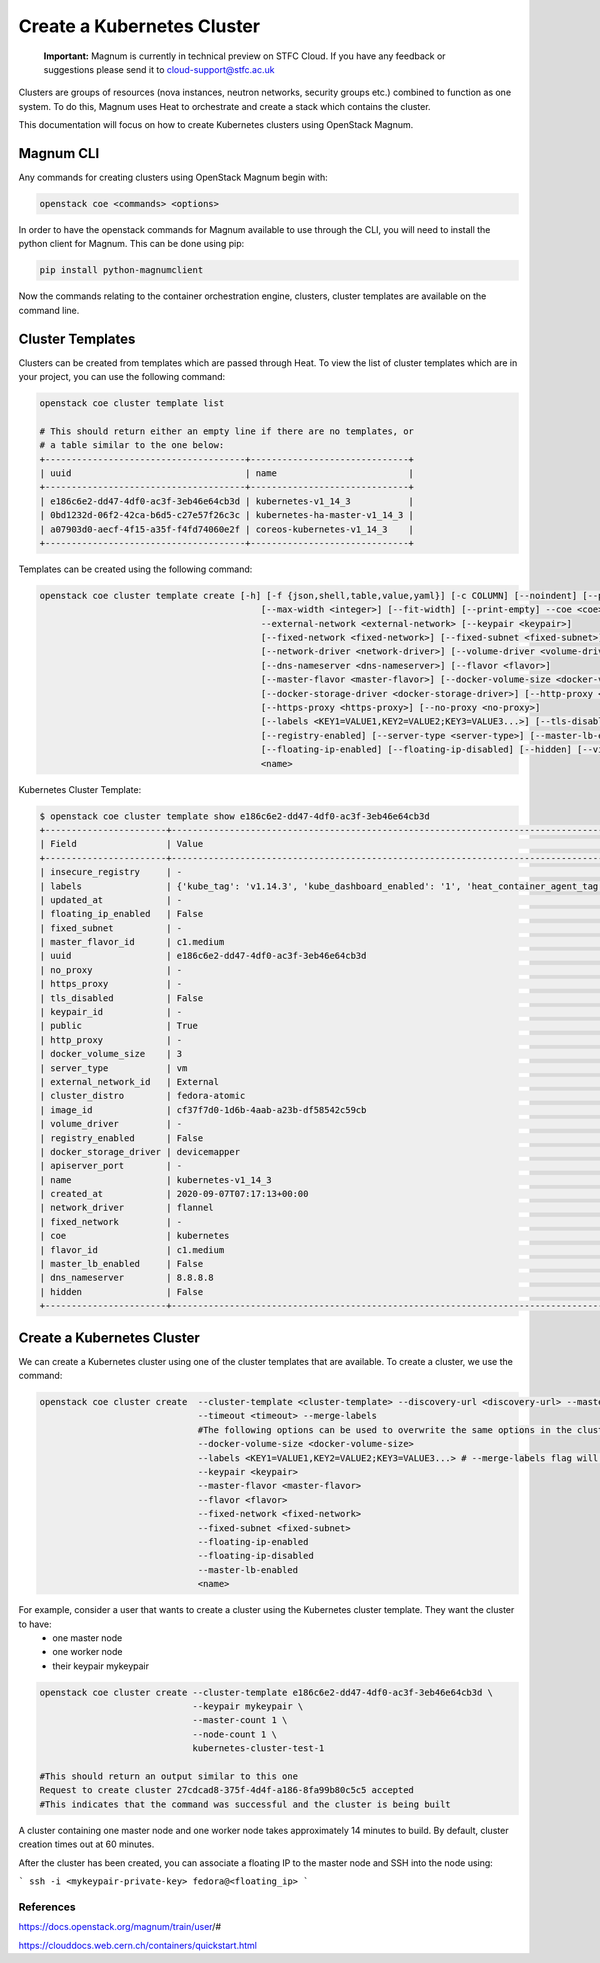===========================
Create a Kubernetes Cluster
===========================

    **Important:** Magnum is currently in technical preview on STFC Cloud. If you have any feedback or suggestions please send it to cloud-support@stfc.ac.uk

Clusters are groups of resources (nova instances, neutron networks, security groups etc.) combined to function as one system.
To do this, Magnum uses Heat to orchestrate and create a stack which contains the cluster.

This documentation will focus on how to create Kubernetes clusters using OpenStack Magnum.

Magnum CLI
##########

Any commands for creating clusters using OpenStack Magnum begin with:

.. code-block:: bash

  openstack coe <commands> <options>

In order to have the openstack commands for Magnum available to use through the CLI, you will need to install the
python client for Magnum. This can be done using pip:

.. code-block:: bash

  pip install python-magnumclient

Now the commands relating to the container orchestration engine, clusters, cluster templates are available on the
command line.


Cluster Templates
#################

Clusters can be created from templates which are passed through Heat. To view the
list of cluster templates which are in your project, you can use the following command:

.. code-block:: bash

  openstack coe cluster template list

  # This should return either an empty line if there are no templates, or
  # a table similar to the one below:
  +--------------------------------------+------------------------------+
  | uuid                                 | name                         |
  +--------------------------------------+------------------------------+
  | e186c6e2-dd47-4df0-ac3f-3eb46e64cb3d | kubernetes-v1_14_3           |
  | 0bd1232d-06f2-42ca-b6d5-c27e57f26c3c | kubernetes-ha-master-v1_14_3 |
  | a07903d0-aecf-4f15-a35f-f4fd74060e2f | coreos-kubernetes-v1_14_3    |
  +--------------------------------------+------------------------------+

Templates can be created using the following command:

.. code-block:: text

   openstack coe cluster template create [-h] [-f {json,shell,table,value,yaml}] [-c COLUMN] [--noindent] [--prefix PREFIX]
                                             [--max-width <integer>] [--fit-width] [--print-empty] --coe <coe> --image <image>
                                             --external-network <external-network> [--keypair <keypair>]
                                             [--fixed-network <fixed-network>] [--fixed-subnet <fixed-subnet>]
                                             [--network-driver <network-driver>] [--volume-driver <volume-driver>]
                                             [--dns-nameserver <dns-nameserver>] [--flavor <flavor>]
                                             [--master-flavor <master-flavor>] [--docker-volume-size <docker-volume-size>]
                                             [--docker-storage-driver <docker-storage-driver>] [--http-proxy <http-proxy>]
                                             [--https-proxy <https-proxy>] [--no-proxy <no-proxy>]
                                             [--labels <KEY1=VALUE1,KEY2=VALUE2;KEY3=VALUE3...>] [--tls-disabled] [--public]
                                             [--registry-enabled] [--server-type <server-type>] [--master-lb-enabled]
                                             [--floating-ip-enabled] [--floating-ip-disabled] [--hidden] [--visible]
                                             <name>


Kubernetes Cluster Template:

.. code-block:: bash

  $ openstack coe cluster template show e186c6e2-dd47-4df0-ac3f-3eb46e64cb3d
  +-----------------------+---------------------------------------------------------------------------------------------------------------------------------------------------------------+
  | Field                 | Value                                                                                                                                                         |
  +-----------------------+---------------------------------------------------------------------------------------------------------------------------------------------------------------+
  | insecure_registry     | -                                                                                                                                                             |
  | labels                | {'kube_tag': 'v1.14.3', 'kube_dashboard_enabled': '1', 'heat_container_agent_tag': 'train-stable-3', 'auto_healing': 'true', 'ingress_controller': 'traefik'} |
  | updated_at            | -                                                                                                                                                             |
  | floating_ip_enabled   | False                                                                                                                                                         |
  | fixed_subnet          | -                                                                                                                                                             |
  | master_flavor_id      | c1.medium                                                                                                                                                     |
  | uuid                  | e186c6e2-dd47-4df0-ac3f-3eb46e64cb3d                                                                                                                          |
  | no_proxy              | -                                                                                                                                                             |
  | https_proxy           | -                                                                                                                                                             |
  | tls_disabled          | False                                                                                                                                                         |
  | keypair_id            | -                                                                                                                                                             |
  | public                | True                                                                                                                                                          |
  | http_proxy            | -                                                                                                                                                             |
  | docker_volume_size    | 3                                                                                                                                                             |
  | server_type           | vm                                                                                                                                                            |
  | external_network_id   | External                                                                                                                                                      |
  | cluster_distro        | fedora-atomic                                                                                                                                                 |
  | image_id              | cf37f7d0-1d6b-4aab-a23b-df58542c59cb                                                                                                                          |
  | volume_driver         | -                                                                                                                                                             |
  | registry_enabled      | False                                                                                                                                                         |
  | docker_storage_driver | devicemapper                                                                                                                                                  |
  | apiserver_port        | -                                                                                                                                                             |
  | name                  | kubernetes-v1_14_3                                                                                                                                            |
  | created_at            | 2020-09-07T07:17:13+00:00                                                                                                                                     |
  | network_driver        | flannel                                                                                                                                                       |
  | fixed_network         | -                                                                                                                                                             |
  | coe                   | kubernetes                                                                                                                                                    |
  | flavor_id             | c1.medium                                                                                                                                                     |
  | master_lb_enabled     | False                                                                                                                                                         |
  | dns_nameserver        | 8.8.8.8                                                                                                                                                       |
  | hidden                | False                                                                                                                                                         |
  +-----------------------+---------------------------------------------------------------------------------------------------------------------------------------------------------------+



Create a Kubernetes Cluster
###########################

We can create a Kubernetes cluster using one of the cluster templates that are available. To create a cluster, we use the command:

.. code-block:: bash

  openstack coe cluster create  --cluster-template <cluster-template> --discovery-url <discovery-url> --master-count <master-count> --node-count <node-count>
                                --timeout <timeout> --merge-labels
                                #The following options can be used to overwrite the same options in the cluster template
                                --docker-volume-size <docker-volume-size>
                                --labels <KEY1=VALUE1,KEY2=VALUE2;KEY3=VALUE3...> # --merge-labels flag will add labels to the ones provided by the template
                                --keypair <keypair>
                                --master-flavor <master-flavor>
                                --flavor <flavor>
                                --fixed-network <fixed-network>
                                --fixed-subnet <fixed-subnet>
                                --floating-ip-enabled
                                --floating-ip-disabled
                                --master-lb-enabled
                                <name>


For example, consider a user that wants to create a cluster using the Kubernetes cluster template. They want the cluster to have:
  - one master node
  - one worker node
  - their keypair mykeypair

.. code-block:: bash

  openstack coe cluster create --cluster-template e186c6e2-dd47-4df0-ac3f-3eb46e64cb3d \
                               --keypair mykeypair \
                               --master-count 1 \
                               --node-count 1 \
                               kubernetes-cluster-test-1

  #This should return an output similar to this one
  Request to create cluster 27cdcad8-375f-4d4f-a186-8fa99b80c5c5 accepted
  #This indicates that the command was successful and the cluster is being built

A cluster containing one master node and one worker node takes approximately 14 minutes to build.
By default, cluster creation times out at 60 minutes.


After the cluster has been created, you can associate a floating IP to the master node
and SSH into the node using:

```
ssh -i <mykeypair-private-key> fedora@<floating_ip>
```



References
----------

https://docs.openstack.org/magnum/train/user/#

https://clouddocs.web.cern.ch/containers/quickstart.html
